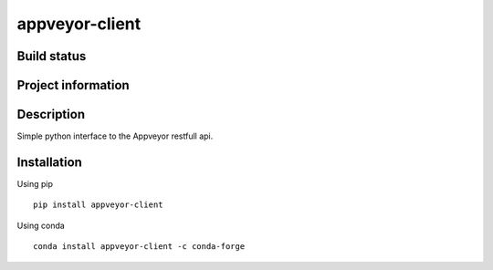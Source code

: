 appveyor-client
===============

Build status
------------
|travis status| |appveyor status| |circleci status| |quantified code| |scrutinizer|

Project information
-------------------
|license| |pypi version|

.. |travis status| image:: https://travis-ci.org/goanpeca/appveyor-client.svg?branch=master
   :target: https://travis-ci.org/goanpeca/appveyor-client
   :alt: Travis-CI build status
.. |appveyor status| image:: https://ci.appveyor.com/api/projects/status/mgv5gnstlxv718xk?svg=true
   :target: https://ci.appveyor.com/project/goanpeca/loghub
   :alt: Appveyor build status
.. |circleci status| image:: https://circleci.com/gh/goanpeca/appveyor-client/tree/master.svg?style=shield
   :target: https://circleci.com/gh/goanpeca/appveyor-client/tree/master
   :alt: Circle-CI build status
.. |quantified code| image:: https://www.quantifiedcode.com/api/v1/project/b5e47eec1e564a66a8c52c989880637b/badge.svg
   :target: https://www.quantifiedcode.com/app/project/b5e47eec1e564a66a8c52c989880637b
   :alt: Quantified Code issues
.. |scrutinizer| image:: https://scrutinizer-ci.com/g/goanpeca/appveyor-client/badges/quality-score.png?b=master
   :target: https://scrutinizer-ci.com/g/goanpeca/appveyor-client/?branch=master
   :alt: Scrutinizer Code Quality
.. |license| image:: https://img.shields.io/pypi/l/appveyor-client.svg
   :target: LICENSE.txt
   :alt: License
.. |pypi version| image:: https://img.shields.io/pypi/v/appveyor-client.svg
   :target: https://pypi.python.org/pypi/appveyor-client/
   :alt: Latest PyPI version

Description
-----------
Simple python interface to the Appveyor restfull api.

Installation
------------

Using pip

::

    pip install appveyor-client

Using conda

::

    conda install appveyor-client -c conda-forge
